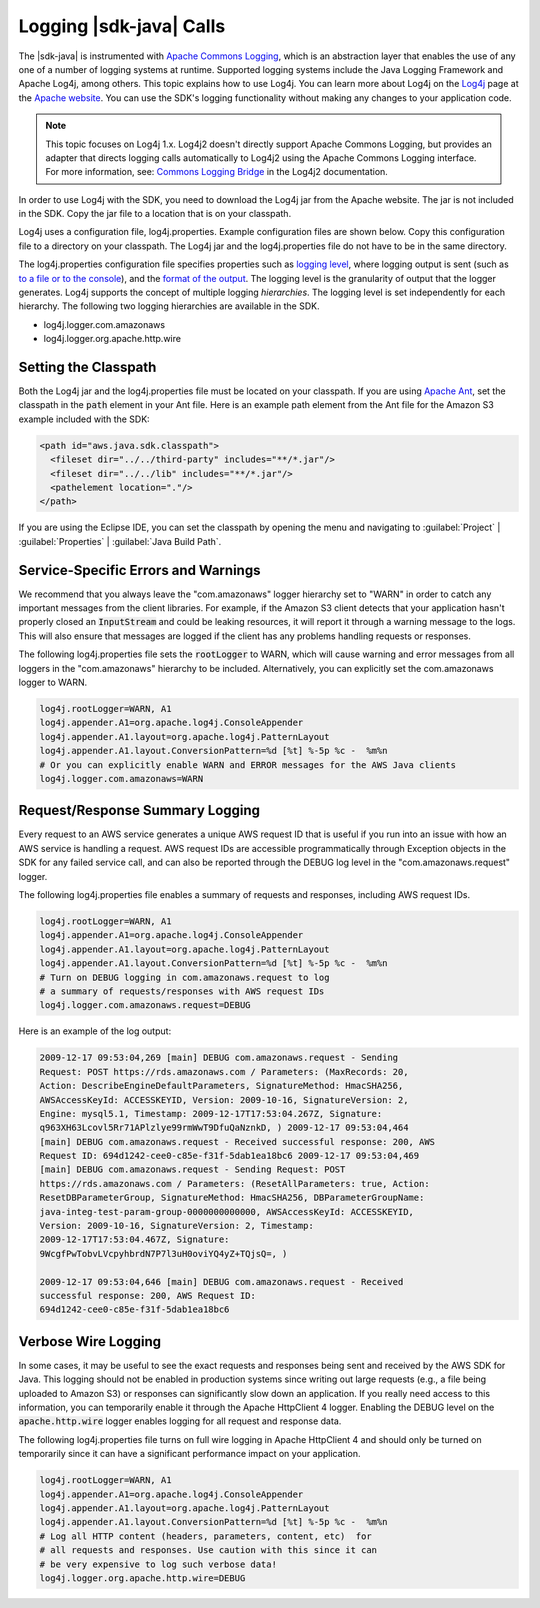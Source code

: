 .. Copyright 2010-2017 Amazon.com, Inc. or its affiliates. All Rights Reserved.

   This work is licensed under a Creative Commons Attribution-NonCommercial-ShareAlike 4.0
   International License (the "License"). You may not use this file except in compliance with the
   License. A copy of the License is located at http://creativecommons.org/licenses/by-nc-sa/4.0/.

   This file is distributed on an "AS IS" BASIS, WITHOUT WARRANTIES OR CONDITIONS OF ANY KIND,
   either express or implied. See the License for the specific language governing permissions and
   limitations under the License.

########################
Logging |sdk-java| Calls
########################

The |sdk-java| is instrumented with `Apache Commons Logging
<http://commons.apache.org/proper/commons-logging/guide.html>`_, which is an abstraction layer that
enables the use of any one of a number of logging systems at runtime. Supported logging systems
include the Java Logging Framework and Apache Log4j, among others. This topic explains how to use
Log4j. You can learn more about Log4j on the `Log4j <http://logging.apache.org/log4j/2.x/>`_ page at
the `Apache website <http://www.apache.org/>`_. You can use the SDK's logging functionality without
making any changes to your application code.

.. note:: This topic focuses on Log4j 1.x. Log4j2 doesn't directly support Apache Commons Logging, but
    provides an adapter that directs logging calls automatically to Log4j2 using the Apache Commons
    Logging interface. For more information, see: `Commons Logging Bridge
    <http://logging.apache.org/log4j/2.x/log4j-jcl/index.html>`_ in the Log4j2 documentation.

In order to use Log4j with the SDK, you need to download the Log4j jar from the Apache website. The
jar is not included in the SDK. Copy the jar file to a location that is on your classpath.

Log4j uses a configuration file, log4j.properties. Example configuration files are shown below. Copy
this configuration file to a directory on your classpath. The Log4j jar and the log4j.properties
file do not have to be in the same directory.

The log4j.properties configuration file specifies properties such as `logging level
<http://logging.apache.org/log4j/2.x/manual/configuration.html#Loggers>`_, where logging output is
sent (such as `to a file or to the console
<http://logging.apache.org/log4j/2.x/manual/appenders.html>`_), and the `format of the output
<http://logging.apache.org/log4j/2.x/manual/layouts.html>`_. The logging level is the granularity of
output that the logger generates. Log4j supports the concept of multiple logging
:emphasis:`hierarchies`. The logging level is set independently for each hierarchy. The following
two logging hierarchies are available in the SDK.

*   log4j.logger.com.amazonaws

*   log4j.logger.org.apache.http.wire

.. _sdk-net-logging-classpath:

Setting the Classpath
=====================

Both the Log4j jar and the log4j.properties file must be located on your classpath. If you are using
`Apache Ant <http://ant.apache.org/manual/>`_, set the classpath in the :code:`path` element in your
Ant file. Here is an example path element from the Ant file for the Amazon S3 example included with
the SDK:

.. code-block:: xml

    <path id="aws.java.sdk.classpath">
      <fileset dir="../../third-party" includes="**/*.jar"/>
      <fileset dir="../../lib" includes="**/*.jar"/>
      <pathelement location="."/>
    </path>

If you are using the Eclipse IDE, you can set the classpath by opening the menu and navigating to
:guilabel:`Project` | :guilabel:`Properties` | :guilabel:`Java Build Path`.


.. _sdk-net-logging-service:

Service-Specific Errors and Warnings
====================================

We recommend that you always leave the "com.amazonaws" logger hierarchy set to "WARN" in order to
catch any important messages from the client libraries. For example, if the Amazon S3 client detects
that your application hasn't properly closed an :code:`InputStream` and could be leaking resources,
it will report it through a warning message to the logs. This will also ensure that messages are
logged if the client has any problems handling requests or responses.

The following log4j.properties file sets the :code:`rootLogger` to WARN, which will cause warning
and error messages from all loggers in the "com.amazonaws" hierarchy to be included. Alternatively,
you can explicitly set the com.amazonaws logger to WARN.

.. code-block:: properties

    log4j.rootLogger=WARN, A1
    log4j.appender.A1=org.apache.log4j.ConsoleAppender
    log4j.appender.A1.layout=org.apache.log4j.PatternLayout
    log4j.appender.A1.layout.ConversionPattern=%d [%t] %-5p %c -  %m%n
    # Or you can explicitly enable WARN and ERROR messages for the AWS Java clients
    log4j.logger.com.amazonaws=WARN


.. _sdk-net-logging-request-response:

Request/Response Summary Logging
================================

Every request to an AWS service generates a unique AWS request ID that is useful if you run into an
issue with how an AWS service is handling a request. AWS request IDs are accessible programmatically
through Exception objects in the SDK for any failed service call, and can also be reported through
the DEBUG log level in the "com.amazonaws.request" logger.

The following log4j.properties file enables a summary of requests and responses, including AWS
request IDs.

.. code-block:: properties

    log4j.rootLogger=WARN, A1
    log4j.appender.A1=org.apache.log4j.ConsoleAppender
    log4j.appender.A1.layout=org.apache.log4j.PatternLayout
    log4j.appender.A1.layout.ConversionPattern=%d [%t] %-5p %c -  %m%n
    # Turn on DEBUG logging in com.amazonaws.request to log
    # a summary of requests/responses with AWS request IDs
    log4j.logger.com.amazonaws.request=DEBUG

Here is an example of the log output:

.. code-block:: none

    2009-12-17 09:53:04,269 [main] DEBUG com.amazonaws.request - Sending
    Request: POST https://rds.amazonaws.com / Parameters: (MaxRecords: 20,
    Action: DescribeEngineDefaultParameters, SignatureMethod: HmacSHA256,
    AWSAccessKeyId: ACCESSKEYID, Version: 2009-10-16, SignatureVersion: 2,
    Engine: mysql5.1, Timestamp: 2009-12-17T17:53:04.267Z, Signature:
    q963XH63Lcovl5Rr71APlzlye99rmWwT9DfuQaNznkD, ) 2009-12-17 09:53:04,464
    [main] DEBUG com.amazonaws.request - Received successful response: 200, AWS
    Request ID: 694d1242-cee0-c85e-f31f-5dab1ea18bc6 2009-12-17 09:53:04,469
    [main] DEBUG com.amazonaws.request - Sending Request: POST
    https://rds.amazonaws.com / Parameters: (ResetAllParameters: true, Action:
    ResetDBParameterGroup, SignatureMethod: HmacSHA256, DBParameterGroupName:
    java-integ-test-param-group-0000000000000, AWSAccessKeyId: ACCESSKEYID,
    Version: 2009-10-16, SignatureVersion: 2, Timestamp:
    2009-12-17T17:53:04.467Z, Signature:
    9WcgfPwTobvLVcpyhbrdN7P7l3uH0oviYQ4yZ+TQjsQ=, )

    2009-12-17 09:53:04,646 [main] DEBUG com.amazonaws.request - Received
    successful response: 200, AWS Request ID:
    694d1242-cee0-c85e-f31f-5dab1ea18bc6


.. _sdk-net-logging-verbose:

Verbose Wire Logging
====================

In some cases, it may be useful to see the exact requests and responses being sent and received by
the AWS SDK for Java. This logging should not be enabled in production systems since writing out
large requests (e.g., a file being uploaded to Amazon S3) or responses can significantly slow down
an application. If you really need access to this information, you can temporarily enable it through
the Apache HttpClient 4 logger. Enabling the DEBUG level on the :code:`apache.http.wire` logger
enables logging for all request and response data.

The following log4j.properties file turns on full wire logging in Apache HttpClient 4 and should
only be turned on temporarily since it can have a significant performance impact on your
application.

.. code-block:: properties

    log4j.rootLogger=WARN, A1
    log4j.appender.A1=org.apache.log4j.ConsoleAppender
    log4j.appender.A1.layout=org.apache.log4j.PatternLayout
    log4j.appender.A1.layout.ConversionPattern=%d [%t] %-5p %c -  %m%n
    # Log all HTTP content (headers, parameters, content, etc)  for
    # all requests and responses. Use caution with this since it can
    # be very expensive to log such verbose data!
    log4j.logger.org.apache.http.wire=DEBUG


